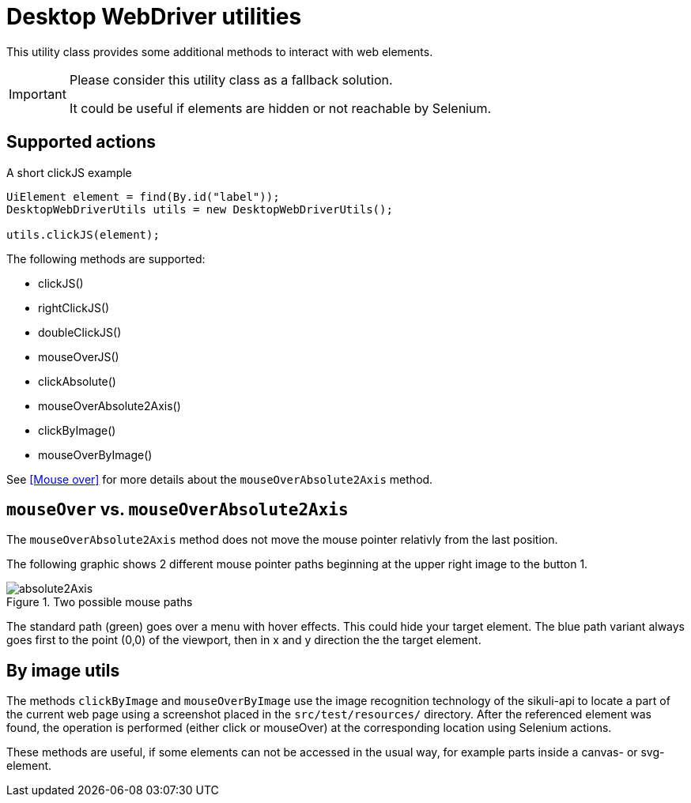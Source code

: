 = Desktop WebDriver utilities

This utility class provides some additional methods to interact with web elements.

[IMPORTANT]
====
Please consider this utility class as a fallback solution.

It could be useful if elements are hidden or not reachable by Selenium.
====

== Supported actions

.A short clickJS example
[source,java]
----
UiElement element = find(By.id("label"));
DesktopWebDriverUtils utils = new DesktopWebDriverUtils();

utils.clickJS(element);
----

The following methods are supported:

* clickJS()
* rightClickJS()
* doubleClickJS()
* mouseOverJS()
* clickAbsolute()
* mouseOverAbsolute2Axis()
* clickByImage()
* mouseOverByImage()

See <<Mouse over>> for more details about the `mouseOverAbsolute2Axis` method.

== `mouseOver` vs. `mouseOverAbsolute2Axis`

The `mouseOverAbsolute2Axis` method does not move the mouse pointer relativly from the last position.

The following graphic shows 2 different mouse pointer paths beginning at the upper right image to the button 1.

.Two possible mouse paths
image::absolute2Axis.png[]

The standard path (green) goes over a menu with hover effects.
This could hide your target element.
The blue path variant always goes first to the point (0,0) of the viewport, then in x and y direction the the target element.

== By image utils

The methods `clickByImage` and `mouseOverByImage` use the image recognition technology of the sikuli-api to locate a part of the current web page using a screenshot placed in the `src/test/resources/` directory.
After the referenced element was found, the operation is performed (either click or mouseOver) at the corresponding location using Selenium actions.

These methods are useful, if some elements can not be accessed in the usual way, for example parts inside a canvas- or svg-element.
